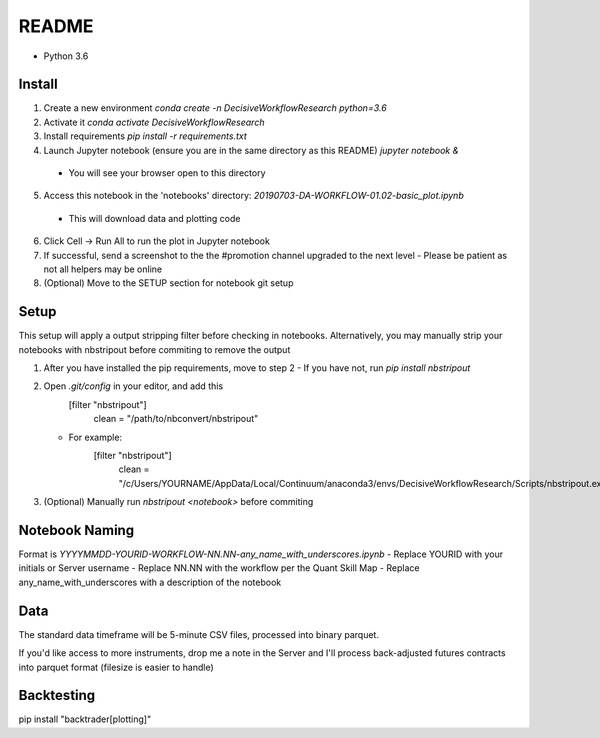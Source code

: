 README
======

- Python 3.6

Install
-------

1. Create a new environment
   `conda create -n DecisiveWorkflowResearch python=3.6`
2. Activate it
   `conda activate DecisiveWorkflowResearch`
3. Install requirements
   `pip install -r requirements.txt`
4. Launch Jupyter notebook (ensure you are in the same directory as this README)
   `jupyter notebook &`
  - You will see your browser open to this directory
5. Access this notebook in the 'notebooks' directory: `20190703-DA-WORKFLOW-01.02-basic_plot.ipynb`
  - This will download data and plotting code
6. Click Cell -> Run All to run the plot in Jupyter notebook
7. If successful, send a screenshot to the the #promotion channel upgraded to the next level
   - Please be patient as not all helpers may be online
8. (Optional) Move to the SETUP section for notebook git setup

Setup
-----

This setup will apply a output stripping filter before checking in notebooks.
Alternatively, you may manually strip your notebooks with nbstripout before commiting to remove the output

1. After you have installed the pip requirements, move to step 2
   - If you have not, run `pip install nbstripout`

2. Open `.git/config` in your editor, and add this
        [filter "nbstripout"]
            clean = "/path/to/nbconvert/nbstripout"

   - For example:
        [filter "nbstripout"]
            clean = "/c/Users/YOURNAME/AppData/Local/Continuum/anaconda3/envs/DecisiveWorkflowResearch/Scripts/nbstripout.exe"

3. (Optional) Manually run `nbstripout <notebook>` before commiting


Notebook Naming
---------------

Format is `YYYYMMDD-YOURID-WORKFLOW-NN.NN-any_name_with_underscores.ipynb`
- Replace YOURID with your initials or Server username
- Replace NN.NN with the workflow per the Quant Skill Map
- Replace any_name_with_underscores with a description of the notebook

Data
----
The standard data timeframe will be 5-minute CSV files, processed into binary parquet.

If you'd like access to more instruments, drop me a note in the Server and I'll process back-adjusted futures contracts into parquet format (filesize is easier to handle)

Backtesting
-----------

pip install "backtrader[plotting]"
